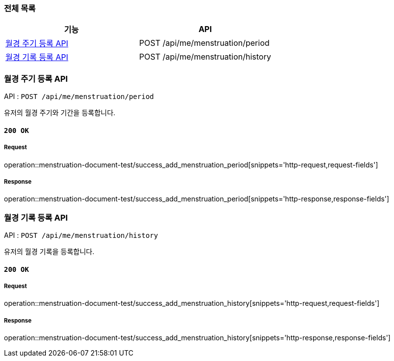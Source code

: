 === 전체 목록
[cols=2*]
|===
| 기능 | API

| <<월경 주기 등록 API>> | POST /api/me/menstruation/period
| <<월경 기록 등록 API>> | POST /api/me/menstruation/history

|===

=== 월경 주기 등록 API

API : `POST /api/me/menstruation/period`

유저의 월경 주기와 기간을 등록합니다.

==== `200 OK`

===== Request

operation::menstruation-document-test/success_add_menstruation_period[snippets='http-request,request-fields']

===== Response

operation::menstruation-document-test/success_add_menstruation_period[snippets='http-response,response-fields']


=== 월경 기록 등록 API

API : `POST /api/me/menstruation/history`

유저의 월경 기록을 등록합니다.

==== `200 OK`

===== Request

operation::menstruation-document-test/success_add_menstruation_history[snippets='http-request,request-fields']

===== Response

operation::menstruation-document-test/success_add_menstruation_history[snippets='http-response,response-fields']

